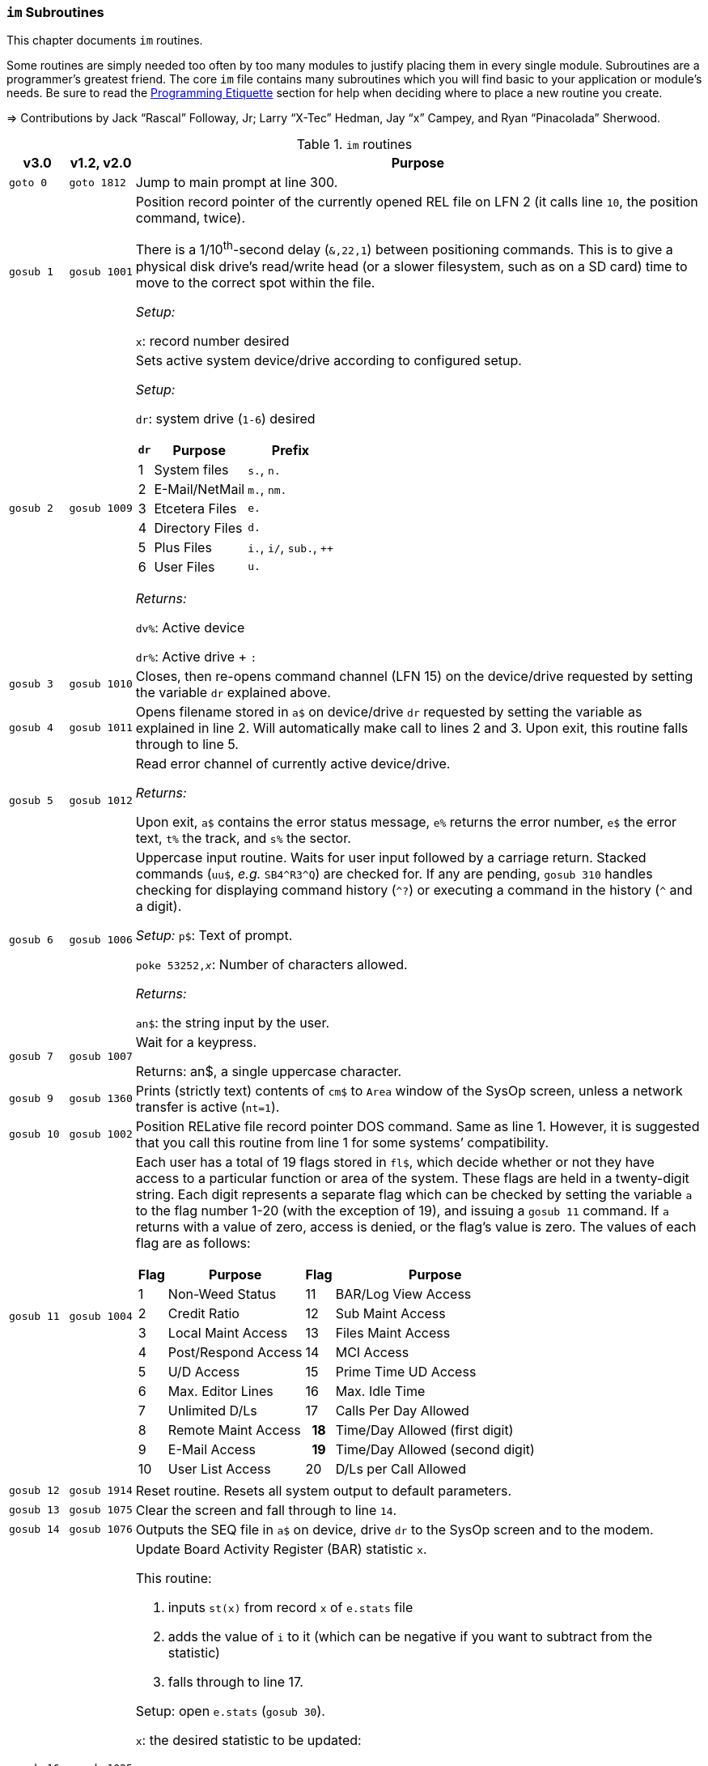:icons: font

### `im` Subroutines

This chapter documents `im` routines.

Some routines are simply needed too often by too many modules to justify placing them in every single module.
Subroutines are a programmer's greatest friend.
The core `im` file contains many subroutines which you will find basic to your application or module's needs.
Be sure to read the xref:prg-programming-etiquette.adoc#programming-etiquette[Programming Etiquette] section for help when deciding where to place a new routine you create.

// &#3020; is... interesting. looks like "blob pi"
====
&#8658; Contributions by Jack "`Rascal`" Followay, Jr; Larry "`X-Tec`" Hedman, Jay "`x`" Campey, and Ryan "`Pinacolada`" Sherwood.
====

////
Date   : 8:49PM  3/6/95
File   : "image" (==> "im")
Type   : PRG; BASIC
Purpose: 'Core' Routines File
Layout :
////

.`im` routines
[options="header,autowidth"]
[cols="1m,2m,3a"]
|====================
^| v3.0 ^| v1.2, v2.0 <| Purpose

// &#160; = non-breaking space

| `goto&#160;0`
| `goto&#160;1812`
| Jump to main prompt at line 300.

| `gosub&#160;1`
| `gosub&#160;1001`
| Position record pointer of the currently opened REL file on LFN 2 (it calls line `10`, the position command, twice).

There is a 1/10^th^-second delay (`&,22,1`) between positioning commands.
This is to give a physical disk drive`'s read/write head (or a slower filesystem, such as on a SD card) time to move to the correct spot within the file.

_Setup:_

`x`: record number desired

| `gosub&#160;2`
| `gosub&#160;1009`
| Sets active system device/drive according to configured setup.

_Setup:_

`dr`: system drive (`1-6`) desired

// .Drive Assignments [[drive-assignments]]
[[drive-assignments]]
[%autowidth]
[%header]
[cols="^1,2,3"]
!=======
// FIXME: only if there are multiple monospace items per cell do they have the shaded background.
! `dr` ! Purpose ! Prefix
! 1  ! System files ! `s.`, `n.`
! 2 ! E-Mail/NetMail ! `m.`, `nm.`
! 3 ! Etcetera Files ! `e.`
! 4 ! Directory Files ! `d.`
! 5 ! Plus Files ! `i.`, `i/`, `sub.`, `++`
! 6 ! User Files ! `u.`
!=======

_Returns:_

`dv%`: Active device

`dr%`: Active drive + `:`

// See <<drive-assignments>>.

| `gosub&#160;3`
| `gosub&#160;1010`
| Closes, then re-opens command channel (LFN 15) on the device/drive requested by setting the variable `dr` explained above.

| `gosub&#160;4`
| `gosub&#160;1011`
| Opens filename stored in `a$` on device/drive `dr` requested by setting the variable as explained in line 2.
Will automatically make call to lines 2 and 3.
Upon exit, this routine falls through to line 5.

| `gosub&#160;5`
| `gosub&#160;1012`
| Read error channel of currently active device/drive.

_Returns:_

Upon exit, `a$` contains the error status message, `e%` returns the error number, `e$` the error text, `t%` the track, and `s%` the sector.

| gosub&#160;6
| gosub&#160;1006
| Uppercase input routine.
Waits for user input followed by a carriage return.
Stacked commands (`uu$`, _e.g._ `SB4\^R3^Q`) are checked for.
If any are pending, `gosub 310` handles checking for displaying command history (`^?`) or executing a command in the history (`^` and a digit).

_Setup:_ `p$`: Text of prompt.

`poke 53252,_x_`: Number of characters allowed.

_Returns:_

`an$`: the string input by the user.

| gosub&#160;7
| gosub&#160;1007
| Wait for a keypress.

Returns: an$, a single uppercase character.

| gosub&#160;9
| gosub&#160;1360
| Prints (strictly text) contents of `cm$` to `Area` window of the SysOp screen, unless a network transfer is active (`nt=1`).

| gosub&#160;10
| gosub&#160;1002
| Position RELative file record pointer DOS command.
Same as line 1.
However, it is suggested that you call this routine from line 1 for some systems`' compatibility.


| `gosub&#160;11`
| `gosub&#160;1004`
| Each user has a total of 19 flags stored in `fl$`, which decide whether or not they have access to a particular function or area of the system.
These flags are held in a twenty-digit string.
Each digit represents a separate flag which can be checked by setting the variable `a` to the flag number 1-20 (with the exception of 19), and issuing a `gosub 11` command.
If `a` returns with a value of zero, access is denied, or the flag's value is zero.
The values of each flag are as follows:

// .User Flags
// Giving menus titles disrupts the outer menu numbering
[%autowidth]
[%header]
[cols="^1,2,^3,4"]
!===
! Flag ! Purpose ! Flag ! Purpose

!  1 !    Non-Weed Status
! 11 ! BAR/Log View Access

!  2 ! Credit Ratio
! 12 ! Sub Maint Access

!  3 ! Local Maint Access
! 13 ! Files Maint Access

!  4 ! Post/Respond Access
! 14 ! MCI Access

!  5 ! U/D Access
! 15 ! Prime Time UD Access

!  6 ! Max. Editor Lines
! 16 ! Max. Idle Time

!  7 ! Unlimited D/Ls
! 17 ! Calls Per Day Allowed

!  8 ! Remote Maint Access
h! 18 ! Time/Day Allowed (first digit)

! 9  ! E-Mail Access
h! 19 ! Time/Day Allowed (second digit)

! 10 ! User List Access
! 20 ! D/Ls per Call Allowed

!===

| gosub&#160;12
| gosub&#160;1914
| Reset routine.
Resets all system output to default parameters.

| gosub&#160;13
| gosub&#160;1075
| Clear the screen and fall through to line `14`.

| gosub&#160;14
| gosub&#160;1076
| Outputs the SEQ file in `a$` on device, drive `dr` to the SysOp screen and to the modem.

| gosub&#160;16
| gosub&#160;1025
| Update Board Activity Register (BAR) statistic `x`.

This routine:

. inputs `st(x)` from record `x` of `e.stats` file
. adds the value of `i` to it (which can be negative if you want to subtract from the statistic)
. falls through to line 17.

Setup: open `e.stats` (`gosub 30`).

`x`: the desired statistic to be updated:

[%autowidth]
[%header]
[cols="<1,^2,^3,^4,^5"]
!====================
! Description ! Last ! Log ! Current ! Total 
! Feedback    !   1  !  12 !   23    !  30
! SysOp Mail  !   2  !  13 !   24    !  31
! User Mail   !   3  !  14 !   25    !  32
! Posts       !   4  !  15 !   26    !  33
! Responses   !   5  !  16 !   27    !  34
! Uploads     !   6  !  17 !   28    !  35
! Downloads   !   7  !  18 !         !  36
! New Users   !   8  !  19 !   29    !
! Calls       !   9  !  20 !         !
! Time Used   !  10  !  21 !         !
! Time Idle   !  11  !  22 !         !
!====================

| gosub&#160;17
| gosub&#160;1026
| Print the value of `st(x)` to record `x` of `e.stats`.
Note that `e.stats` should be opened first (`gosub 30`), prior to calling this routine, on LFN 2.

| gosub&#160;28
| 
| Loads a `++` (protocol) file from Plus File drive--if it isn't already loaded--and checks the DOS error status.

_Setup:_

`a$`: ML or protocol file (minus the `++&#160;` prefix)

This routine then:

. displays the module name (`a$`) in the `Area` window of the SysOp screen
. sets `dr=5` and determines the correct device/drive for the Plus Files system disk
. checks whether the module requested has already been ``load``ed (``ml$=a$``):

* If so, the DOS error status (`e%`) is set to `0` to indicate no error, and it ``return``s instead of re-``load``ing the file.
* otherwise, loads the module via `&,7` and ``return``s
// . exits via `goto 5`, so the DOS error status can be checked to ensure the file loaded.

_Returns:_

#TODO#

| gosub&#160;30
| gosub&#160;1060
| Opens REL file `e.stats` on Etcetera drive on LFN 2.

| gosub&#160;31
| _none_
| Opens REL file `e.access` on Etcetera drive on LFN 2.

| gosub&#160;32
| gosub&#160;1062
| Opens E-Mail file for desired user.

_Setup:_

`tt$`: user`'s handle of the E-Mail file to open
(a$) should contain an ",r" or ",w" appropriate for reading or writing.

| gosub&#160;33
| gosub&#160;1063
| Opens REL file `e.data` on Etcetera drive on LFN 2.

| gosub&#160;34
| gosub&#160;1064
| Opens SEQ file `e.log #` (where `#` is the day code in `am$`) on the Etcetera drive.

_Setup:_

`a$`: `a` to append, `r` to read, or `w` if doing maintenance that requires creating the file.

| gosub&#160;35
| gosub&#160;1065
| Opens REL file "u.config" on user files drive.

| gosub&#160;40
| 
| Loads `sub.editor`, and executes at line 60000.
This is the entry point for the system editor.
Set (mm) according to reason for calling:

	mm	Routine
	-------------------------------------
	 1	Main Entry Routine (Clear tt$() buffer)
	 2	Alt. Entry (Don't Clear, Resume editing)
	-------------------------------------

| gosub&#160;41
| 
| Loads `sub.handles`, and executes at line 60000.
Set `mm` according to reason for calling:

	mm	Routine
	-------------------------------------
	 0	Load u.index and put total
		Number of users in (uh)
	 1	Load u.index and check for
		user in (an$).  User ID is
		returned in (i), unless not
		found [(i)=0].
	-------------------------------------

| gosub&#160;42
| 
| Loads `sub.protos`, and executes at line 60000.
_Setup:_ Set `mm` according to reason for calling:

[%autowidth]
[%header]
!====================
! mm ! Purpose 

! 0
! Load the file `s.m.protos` into `tt$()`.

_Setup:_

`b%` is set to 1 if in Local mode.

`x` is set to the total number of protocols in `tt$()`.
(20 max)

! 1
! Load and display protocol, asks user to select protocol unless in Console Local mode (which defaults to Copier), then loads the protocol.

! 2
! Load user's default protocol (found in `uh` #FIXME#).
!====================

| gosub&#160;43
| _none_
| Loads `sub.display`, and executes at line 60000.
Set `mm` according to reason for calling:

	mm	Routine
	-------------------------------------
	 1	Displays screen used while
		user is online and fills in
		all the user's information.
	 2	Wait for Call Screen
	 3	Displays screen used while
		user in online, but leaves
		windows blank.
	 4	Displays file transfer
		screen where device/drive
		=[dv%(bn+6),dr%(bn+6)]
	 5	Displays file transfer
		screen where device/drive
		=[d1%,d2%]
	-------------------------------------

| `gosub&#160;50`
| `gosub&#160;1490`
| Prints `a$` to the daily log, unless in instant mode (`i%=1`).  Entering this routine at line 51 ignores `i%`.

| `gosub&#160;60`
| `gosub&#160;1085`
| Writes file `capital reverse P` to device, drive in `dr`, scratches file, then sets `a` to `sgn(e%)` (`0` if `e%=0`, `1` if `e%` is non-zero).
This routine is used to test (particularly on floppy-based systems) if there is a free directory entry on the device/drive.
It should be called before the creation of any new file.

| `gosub&#160;61`
| `gosub&#160;1079`
| Reads blocks free on device/drive `dr`.
This routine should be called and the variable bf checked before creating any file on a device, drive to ensure there is enough space available.
Blocks free are returned in the variable (bf).

| gosub&#160;70
| 
| Load and execute an i. file module beginning at line 3000.
These are the 'main' modules.

| gosub&#160;72
| 
| Load and execute an i/ 'mini-module' file beginning at line 4000.
These are the equivalent of `+.MM.*` files from v1.2.

| gosub&#160;74
| none
| Load and execute a 'sub.*' module file beginning at line 60000.  'sub' modules are subroutines used to supplement the 'image' file.  sub.modem has a subroutine at line 100. (Replaces 2.0`'s `im.` files)

| `gosub&#160;79`
| 
| Loads i.module from device, drive in (dr), then RETURNs.  (Lines 70-75 fall thru to lines 76-78 then to this line before returning and executing at the appropriate line).

| gosub&#160;80
| 
| Similar to 24, except uses `p1$` as a reference to currently loaded file, rather than `pr$`.

| gosub&#160;81
| 
| Same as 28, except peculiar difference in approach of checking against `ml$`.

| gosub&#160;96
| gosub&#160;1902
| Wait for yes/no hotkey.

_Returns:_

If `Y`, then Prints `Yes`, and `a=1`.
Otherwise `No` is printed and `a=0`.

| gosub&#160;100
| gosub&#160;1013
| Load `sub.*` module in `a$` (minus the `sub.` prefix) from the plus file drive (dr=5), then returns from routine.
This routine will also store the filename in (cm$) and output it to the Area window of the SysOp Screen.
The "i." and drive designators are automatically added by the sub-routine.
If the program (pr$) is already in memory, (e%) is set to 0 to signify no DOS error has occurred, and the sub-routine exits, otherwise this routine exits to line 5 to check the DOS error status.

The subroutine filename is added to a "`module stack`" so that if a `sub.\*` file loads another `sub.*` file, the previous `sub.*` file is reloaded on exit.
`is` is the stack depth, and `im$()` is the module name.

////
21: Loads i. module in (a$) (minus the i.).  Same as 20, except device, drive is determined by current value of (dr). (none)

23: Loads i. module in (a$) (minus the i.), then starts module.  Same as 20, except after loading, this routine does a goto 3000. (goto 1016)

24: Loads i. "gosub" module in (z$) (minus the i.), runs, then, upon RETURN, re-loads i. module which was already loaded when the routine was called. (goto 1300)

25: Loads i. module in (z$) (minus the i.) and continues to line 3000.  <This line is similar to 1301, however, regardless of error, it goes to line 3000.>

26: Loads i. module in (a$) from device, drive in (dr), sets (f1) to [sgn(e%)], then continues to line 3000.  (goto 1067)

27: Loads i. "mini-module" in (a$) from plus file drive (dr=5), then continues to line 4000.  Note that if the file is already loaded (lm$), then this routine exits without actually re-loading the file.  (none)
////

| 200
| 
| System prompt routine.  Not to be confused with line 1812 of 1.2's "im" file which is now line 300, this routine is used for all system prompts.  It prints the prompt in (p$), the time, and stack free if in local mode.  The routine will check the command stack (uu$), #FIXME#

| 228
| 
| Check for logoff ["O", or "Q" if at Main Prompt (lc=1)] or menu ("?") commands.  On 'exit' this routine will goto line 3000 with (mm) set as follows:

	mm	Action
	-------------------------------------------------------
	 0	"Init."  Use this as an entry point.
	 1	Not a Global (ECS) Command.
	 2	Prep. for a prompt display.  (Setup (p$) and
		any pre-prompt text, then RETURN)  This Action
		is called before actually displaying the Time/
		prompt in (p$).
	 3	Global (ECS) Command issued.  Clean up & Exit.
		(This Could be a GOSUB or GOTO ECS Command.
		The purpose is to quickly perform a clean-up
		(close files, etc) before proceeding.  In most
		cases, nothing is done.  Exit should be handled
		by issuing a RETURN.
		NOTE: This is also the setting for (mm) that is
		used if the time limit is exceeded.
	 4-? *Internal usage by modules*  Not related to
		prompt routine.
	-------------------------------------------------------
	
NOTE: If an ECS command is detected, the routine at line 304 is called.  If nothing is entered (<CR>), the local (lc) menu is shown to the user.

| goto&#160;234
| 
| Set `f1=2` for "Immediate logoff" (O!, O%!), otherwise `f1=1`.
`cd%` ("`carrier drop`") flag.
If the 2^nd^ character is a `%` (__i.e.__, `O%` or `O%!`), gosub 302 (load `i.lo`, the logoff module).

| `goto 250`
|
| Displays local/level (lc) menu.  (See Table)

// .Menu numbers
[%autowidth]
[%header]
!====================
! `lc` ! Menu 
!  `1` ! Main menu 
!  `2` ! Message Base Menu (`SB`)
!  `3` ! Editor Menu/Help
!  `4` ! Local Mode Menu (`zz`)
!  `5` ! File Transfer Menu (`UD`)
!  `6` ! E-Mail Menu (`EM`)
!  `7` ! General Files Menu (`GF`)
!  `8` ! End of Bulletin Menu (`SB`)
!  `9` ! Disk Transfer Menu (`UD`/`UX`)
!====================

| `gosub&#160;280`
| 
| This routine is called by the prompt routine at line 200 to check for ECS commands.

| `goto&#160;300`
| `goto&#160;1812`
| Main prompt entry routine.
`i.main` is loaded at line 3000, and executed.

| 302
| 
| Loads `i.lo` file and executes with `mm` set to `0` (init).
Action is dependent on the value of `f1`:

[%autowidth]
[%header]
[cols="^1,<2"]
!====================
! `f1` ! Action
!  `0` ! connection established
!  `1` ! normal logoff
!  `2` ! fast logoff (``O\!`` or out of time)
!  `3` ! normal entry (when loading `i.lo` for "`Wait For Call`" screen)
!====================

| 304
| 
| Reverts memory marker back to 1 (`&,28,1`), calls line 306 which then issues an `&,27` (save) and exits.

| 306
| 
| Image 1.2 Emulation Mode.
Dimensions variables similar to Image v1.2 [`bb$(31)`, `dt$(61)`, `ed$(61)`, `nn$(61)`, `a%(61)`, `c%(61)`, `d%(61)`, `e%(31)`, `f%(61)`, `ac%(31)`, `so%(31)`].

"`Emulating`" 1.2 is not the only use--this routine is helpful to save space and quickly ``dim``ension common variables to be used in a program.

| `gosub&#160;310`
| _none_
| Check for `^?`, the command history.
If so, `goto 315`.

| `gosub&#160;311`
| _none_
| Check for `^` and a digit `0-9`.
This executes that command history entry.

| `gosub&#160;315`
| _none_
| Prints up to the last 10 commands (stored in the history stack, `hs$(10)`) typed via `^?`.

| `gosub&#160;320`
| #FIXME#
| Update access level of user online.
(Called by prompt routine at line 200).

| `gosub&#160;321`
| _none_
| If `fl$` is not as long as the record in `e.access`, append the additional flags.
This is done when a user previously on Image 1._x_ is upgraded to Image 2.0 or 3.0, since these versions have more user flags per account.

| `gosub&#160;330`
| `gosub&#160;1096`
| Outputs a random macro from file `e.macros`.

| `goto&#160;999`
| `goto&#160;1603`
| `return` jump-point.

If an `on-goto` statement needs to exit a subroutine, you can write:

[source, basic]
----
1 on a goto 999
999 return
----

|====================

